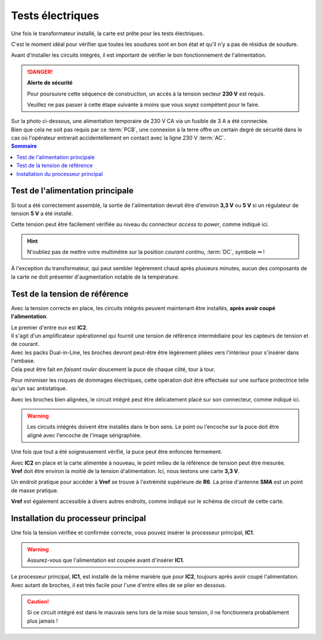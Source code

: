 .. _carte-mere-mono-test-elec:

Tests électriques
^^^^^^^^^^^^^^^^^

Une fois le transformateur installé, la carte est prête pour les tests électriques.

C'est le moment idéal pour vérifier que toutes les soudures sont en bon état et qu'il n'y a pas de résidus de soudure.

Avant d'installer les circuits intégrés, il est important de vérifier le bon fonctionnement de l'alimentation.

.. danger::
   **Alerte de sécurité**

   Pour poursuivre cette séquence de construction, un accès à la tension secteur **230 V** est requis.

   Veuillez ne pas passer à cette étape suivante à moins que vous soyez compétent pour le faire.

| Sur la photo ci-dessous, une alimentation temporaire de 230 V CA via un fusible de 3 A a été connectée.
| Bien que cela ne soit pas requis par ce :term:`PCB`, une connexion à la terre offre un certain degré de sécurité dans le cas où l'opérateur entrerait accidentellement en contact avec la ligne 230 V :term:`AC`.

.. contents:: Sommaire
   :local:
   :depth: 1

Test de l'alimentation principale
*********************************

Si tout a été correctement assemblé, la sortie de l'alimentation devrait être d'environ **3,3 V** ou **5 V** si un régulateur de tension **5 V** a été installé.

Cette tension peut être facilement vérifiée au niveau du connecteur *access to power*, comme indiqué ici.

.. hint::
   N'oubliez pas de mettre votre multimètre sur la position *courant continu*, :term:`DC`, symbole **⎓** !

À l'exception du transformateur, qui peut sembler légèrement chaud après plusieurs minutes, aucun des composants de la carte ne doit présenter d'augmentation notable de la température.

Test de la tension de référence
*******************************

Avec la tension correcte en place, les circuits intégrés peuvent maintenant être installés, **après avoir coupé l'alimentation**.

| Le premier d'entre eux est **IC2**.
| Il s'agit d'un amplificateur opérationnel qui fournit une tension de référence intermédiaire pour les capteurs de tension et de courant.

| Avec les packs Dual-in-Line, les broches devront peut-être être légèrement pliées vers l'intérieur pour s'insérer dans l'embase.
| Cela peut être fait en *faisant rouler* doucement la puce de chaque côté, tour à tour.

Pour minimiser les risques de dommages électriques, cette opération doit être effectuée sur une surface protectrice telle qu'un sac antistatique.

Avec les broches bien alignées, le circuit intégré peut être délicatement placé sur son connecteur, comme indiqué ici.

.. warning::
   Les circuits intégrés doivent être installés dans le bon sens. Le point ou l'encoche sur la puce doit être aligné avec l'encoche de l'image sérigraphiée.

Une fois que tout a été soigneusement vérifié, la puce peut être enfoncée fermement.

| Avec **IC2** en place et la carte alimentée à nouveau, le point milieu de la référence de tension peut être mesurée.
| **Vref** doit être environ la moitié de la tension d'alimentation. Ici, nous testons une carte **3,3 V**.

Un endroit pratique pour accéder à **Vref** se trouve à l'extrémité supérieure de **R6**. La prise d'antenne **SMA** est un point de masse pratique.

**Vref** est également accessible à divers autres endroits, comme indiqué sur le schéma de circuit de cette carte.

Installation du processeur principal
************************************

Une fois la tension vérifiée et confirmée correcte, vous pouvez insérer le processeur principal, **IC1**.

.. warning::
   Assurez-vous que l'alimentation est coupée avant d'insérer **IC1**.

| Le processeur principal, **IC1**, est installé de la même manière que pour **IC2**, toujours après avoir coupé l'alimentation.
| Avec autant de broches, il est très facile pour l'une d'entre elles de se plier en dessous.

.. caution::
   Si ce circuit intégré est dans le mauvais sens lors de la mise sous tension, il ne fonctionnera probablement plus jamais !
